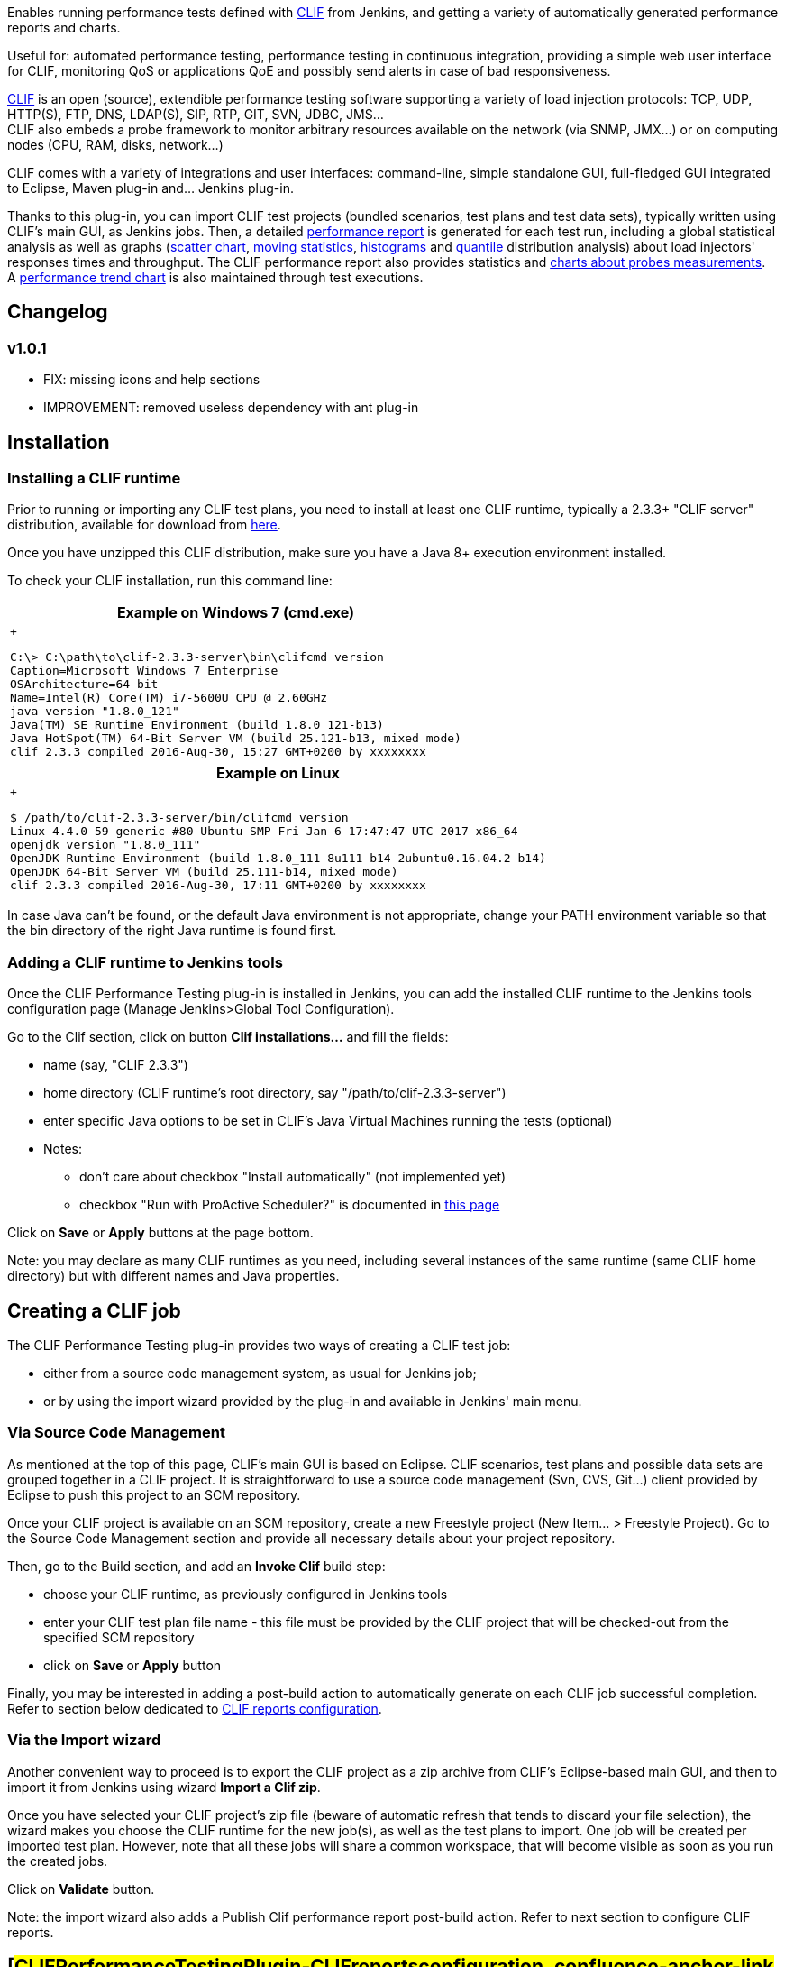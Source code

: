 [.conf-macro .output-inline]#Enables running performance tests defined
with http://clif.ow2.org/[CLIF] from Jenkins, and getting a variety of
automatically generated performance reports and charts.#

Useful for: automated performance testing, performance testing in
continuous integration, providing a simple web user interface for CLIF,
monitoring QoS or applications QoE and possibly send alerts in case of
bad responsiveness.

http://clif.ow2.org/[CLIF] is an open (source), extendible performance
testing software supporting a variety of load injection protocols: TCP,
UDP, HTTP(S), FTP, DNS, LDAP(S), SIP, RTP, GIT, SVN, JDBC, JMS... +
CLIF also embeds a probe framework to monitor arbitrary resources
available on the network (via SNMP, JMX...) or on computing nodes (CPU,
RAM, disks, network...)

CLIF comes with a variety of integrations and user interfaces:
command-line, simple standalone GUI, full-fledged GUI integrated to
Eclipse, Maven plug-in and... Jenkins plug-in.

Thanks to this plug-in, you can import CLIF test projects (bundled
scenarios, test plans and test data sets), typically written using
CLIF's main GUI, as Jenkins jobs. Then, a detailed
https://wiki.jenkins-ci.org/download/attachments/103809689/BuildPerformanceReport.png?version=1&modificationDate=1485272220000&api=v2[performance
report] is generated for each test run, including a global statistical
analysis as well as graphs
(https://wiki.jenkins-ci.org/download/attachments/103809689/callChart.png?version=1&modificationDate=1485272220000&api=v2[scatter
chart],
https://wiki.jenkins-ci.org/download/attachments/103809689/movingStatChart.png?version=1&modificationDate=1485272274000&api=v2[moving
statistics],
https://wiki.jenkins-ci.org/download/attachments/103809689/fixedSliceNumberDistributionChart.png?version=1&modificationDate=1485272220000&api=v2[histograms]
and
https://wiki.jenkins-ci.org/download/attachments/103809689/quantileDistributionChart.png?version=1&modificationDate=1485272274000&api=v2[quantile]
distribution analysis) about load injectors' responses times and
throughput. The CLIF performance report also provides statistics and
https://wiki.jenkins-ci.org/download/attachments/103809689/JVMusage.png?version=1&modificationDate=1485273226000&api=v2[charts
about probes measurements]. +
A
https://wiki.jenkins-ci.org/download/attachments/103809689/PerformanceTrendReport.png?version=1&modificationDate=1485272219000&api=v2[performance
trend chart] is also maintained through test executions.

[[CLIFPerformanceTestingPlugin-Changelog]]
== Changelog

[[CLIFPerformanceTestingPlugin-v1.0.1]]
=== v1.0.1

* FIX: missing icons and help sections
* IMPROVEMENT: removed useless dependency with ant plug-in

[[CLIFPerformanceTestingPlugin-Installation]]
== Installation

[[CLIFPerformanceTestingPlugin-InstallingaCLIFruntime]]
=== Installing a CLIF runtime

Prior to running or importing any CLIF test plans, you need to install
at least one CLIF runtime, typically a 2.3.3+ "CLIF server"
distribution, available for download from
http://forge.ow2.org/project/showfiles.php?group_id=57[here].

Once you have unzipped this CLIF distribution, make sure you have a Java
8+ execution environment installed.

To check your CLIF installation, run this command line:

[width="100%",cols="100%",options="header",]
|===
|Example on Windows 7 (cmd.exe) +
a|
 +

[source,syntaxhighlighter-pre]
----
C:\> C:\path\to\clif-2.3.3-server\bin\clifcmd version
Caption=Microsoft Windows 7 Enterprise
OSArchitecture=64-bit
Name=Intel(R) Core(TM) i7-5600U CPU @ 2.60GHz
java version "1.8.0_121"
Java(TM) SE Runtime Environment (build 1.8.0_121-b13)
Java HotSpot(TM) 64-Bit Server VM (build 25.121-b13, mixed mode)
clif 2.3.3 compiled 2016-Aug-30, 15:27 GMT+0200 by xxxxxxxx
----

|===

[width="100%",cols="100%",options="header",]
|===
|Example on Linux
a|
 +

[source,syntaxhighlighter-pre]
----
$ /path/to/clif-2.3.3-server/bin/clifcmd version
Linux 4.4.0-59-generic #80-Ubuntu SMP Fri Jan 6 17:47:47 UTC 2017 x86_64
openjdk version "1.8.0_111"
OpenJDK Runtime Environment (build 1.8.0_111-8u111-b14-2ubuntu0.16.04.2-b14)
OpenJDK 64-Bit Server VM (build 25.111-b14, mixed mode)
clif 2.3.3 compiled 2016-Aug-30, 17:11 GMT+0200 by xxxxxxxx
----

|===

In case Java can't be found, or the default Java environment is not
appropriate, change your PATH environment variable so that the bin
directory of the right Java runtime is found first.

[[CLIFPerformanceTestingPlugin-AddingaCLIFruntimetoJenkinstools]]
=== Adding a CLIF runtime to Jenkins tools

Once the CLIF Performance Testing plug-in is installed in Jenkins, you
can add the installed CLIF runtime to the Jenkins tools configuration
page (Manage Jenkins>Global Tool Configuration).

Go to the Clif section, click on button *Clif installations...* and fill
the fields:

* name (say, "CLIF 2.3.3")
* home directory (CLIF runtime's root directory, say
"/path/to/clif-2.3.3-server")
* enter specific Java options to be set in CLIF's Java Virtual Machines
running the tests (optional)
* Notes:
** don't care about checkbox "Install automatically" (not implemented
yet)
** checkbox "Run with ProActive Scheduler?" is documented in
https://wiki.jenkins-ci.org/display/JENKINS/CLIF+Performance+Testing+Plugin+with+ProActive[this
page]

Click on *Save* or *Apply* buttons at the page bottom.

Note: you may declare as many CLIF runtimes as you need, including
several instances of the same runtime (same CLIF home directory) but
with different names and Java properties.

[[CLIFPerformanceTestingPlugin-CreatingaCLIFjob]]
== Creating a CLIF job

The CLIF Performance Testing plug-in provides two ways of creating a
CLIF test job:

* either from a source code management system, as usual for Jenkins job;
* or by using the import wizard provided by the plug-in and available in
Jenkins' main menu.

[[CLIFPerformanceTestingPlugin-ViaSourceCodeManagement]]
=== Via Source Code Management

As mentioned at the top of this page, CLIF's main GUI is based on
Eclipse. CLIF scenarios, test plans and possible data sets are grouped
together in a CLIF project. It is straightforward to use a source code
management (Svn, CVS, Git...) client provided by Eclipse to push this
project to an SCM repository.

Once your CLIF project is available on an SCM repository, create a new
Freestyle project (New Item... > Freestyle Project). Go to the Source
Code Management section and provide all necessary details about your
project repository.

Then, go to the Build section, and add an *Invoke Clif* build step:

* choose your CLIF runtime, as previously configured in Jenkins tools
* enter your CLIF test plan file name - this file must be provided by
the CLIF project that will be checked-out from the specified SCM
repository
* click on *Save* or *Apply* button

Finally, you may be interested in adding a post-build action to
automatically generate on each CLIF job successful completion. Refer to
section below dedicated to
https://wiki.jenkins-ci.org/display/JENKINS/CLIF+Performance+Testing+Plugin#CLIFPerformanceTestingPlugin-CLIFreportsconfiguration[﻿CLIF
reports configuration].

[[CLIFPerformanceTestingPlugin-ViatheImportwizard]]
=== Via the Import wizard

Another convenient way to proceed is to export the CLIF project as a zip
archive from CLIF's Eclipse-based main GUI, and then to import it from
Jenkins using wizard *Import a Clif zip*.

Once you have selected your CLIF project's zip file (beware of automatic
refresh that tends to discard your file selection), the wizard makes you
choose the CLIF runtime for the new job(s), as well as the test plans to
import. One job will be created per imported test plan. However, note
that all these jobs will share a common workspace, that will become
visible as soon as you run the created jobs.

Click on *Validate* button.

Note: the import wizard also adds a Publish Clif performance report
post-build action. Refer to next section to configure CLIF reports.

[[CLIFPerformanceTestingPlugin-CLIFreportsconfiguration]]
== [#CLIFPerformanceTestingPlugin-CLIFreportsconfiguration .confluence-anchor-link .conf-macro .output-inline]# #

[[CLIFPerformanceTestingPlugin-CLIFReportsConfiguration]]
== CLIF Reports Configuration

[width="100%",cols="50%,50%",]
|===
a|
To get a performance report automatically generated on each successful
CLIF job run, just add post-build action *Publish CLIF performance
report* to the Post-build Actions section. +
You shall keep the default value for parameter _Clif report directory_,
unless you changed it for some reason in the advanced settings of the
_Invoke Clif_ build action. +
CLIF performance reports give for each job execution:

* for each load injector, as well as for all load injectors combined:
** an array of response times statistics for each request type, as well
as average throughput and total number of errors
** a collection of graphs about response times and throughput: scatter
graph, moving statistics, distribution (histograms and quantiles)
* for each probe:
** an array of statistics about each monitored value
** a scatter graph for each monitored value
* for all probes and load injectors: an array of alarms +
 +
https://wiki.jenkins-ci.org/download/attachments/103809689/JVMusage.png?version=1&modificationDate=1485273226000&api=v2[[.confluence-embedded-file-wrapper .image-center-wrapper]#image:docs/images/JVMusage-mini.png[image]#]

|https://wiki.jenkins-ci.org/download/attachments/103809689/BuildPerformanceReport.png?version=1&modificationDate=1485272220000&api=v2[[.confluence-embedded-file-wrapper .image-center-wrapper]#image:docs/images/BuildPerformanceReport-mini.png[image]#] +
 +
|===

[width="100%",cols="50%,50%",]
|===
|https://wiki.jenkins-ci.org/download/attachments/103809689/callChart.png?version=1&modificationDate=1485272220000&api=v2[[.confluence-embedded-file-wrapper .image-center-wrapper]#image:docs/images/callChart-mini.png[image]#]
|https://wiki.jenkins-ci.org/download/attachments/103809689/movingStatChart.png?version=1&modificationDate=1485272274000&api=v2[[.confluence-embedded-file-wrapper .image-center-wrapper]#image:docs/images/movingStatChart-mini.png[image]#] +

|https://wiki.jenkins-ci.org/download/attachments/103809689/fixedSliceNumberDistributionChart.png?version=1&modificationDate=1485272220000&api=v2[[.confluence-embedded-file-wrapper .image-center-wrapper]#image:docs/images/fixedSliceNumberDistributionChart-mini.png[image]#]
|https://wiki.jenkins-ci.org/download/attachments/103809689/quantileDistributionChart.png?version=1&modificationDate=1485272274000&api=v2[[.confluence-embedded-file-wrapper .image-center-wrapper]#image:docs/images/quantileDistributionChart-mini.png[image]#] +
|===

With the *Advanced* settings of _Publish Clif performance report_
post-build action, you may set:

* aliases to requests, that make it possible to aggregate requests that
would be considered of different types otherwise, as well as to get
arbitrary request names in the report
* request success characterization, to override the test scenarios'
success and failure specification
* a time sub-interval (to discard initial and/or final test phases)
* measurements statistical cleaning (to discard outstanding values)
* charts parameters (charts size, number or size of distributions
categories, moving statistics time-window)

Beyond the detailed CLIF performance report generated for each CLIF job
successful run, a Clif performance Trend report is also maintained to
see the response time and error trends for each request type. +
https://wiki.jenkins-ci.org/download/attachments/103809689/PerformanceTrendReport.png?version=1&modificationDate=1485272219000&api=v2[[.confluence-embedded-file-wrapper .image-center-wrapper]#image:docs/images/PerformanceTrendReport-mini.png[image]#]
